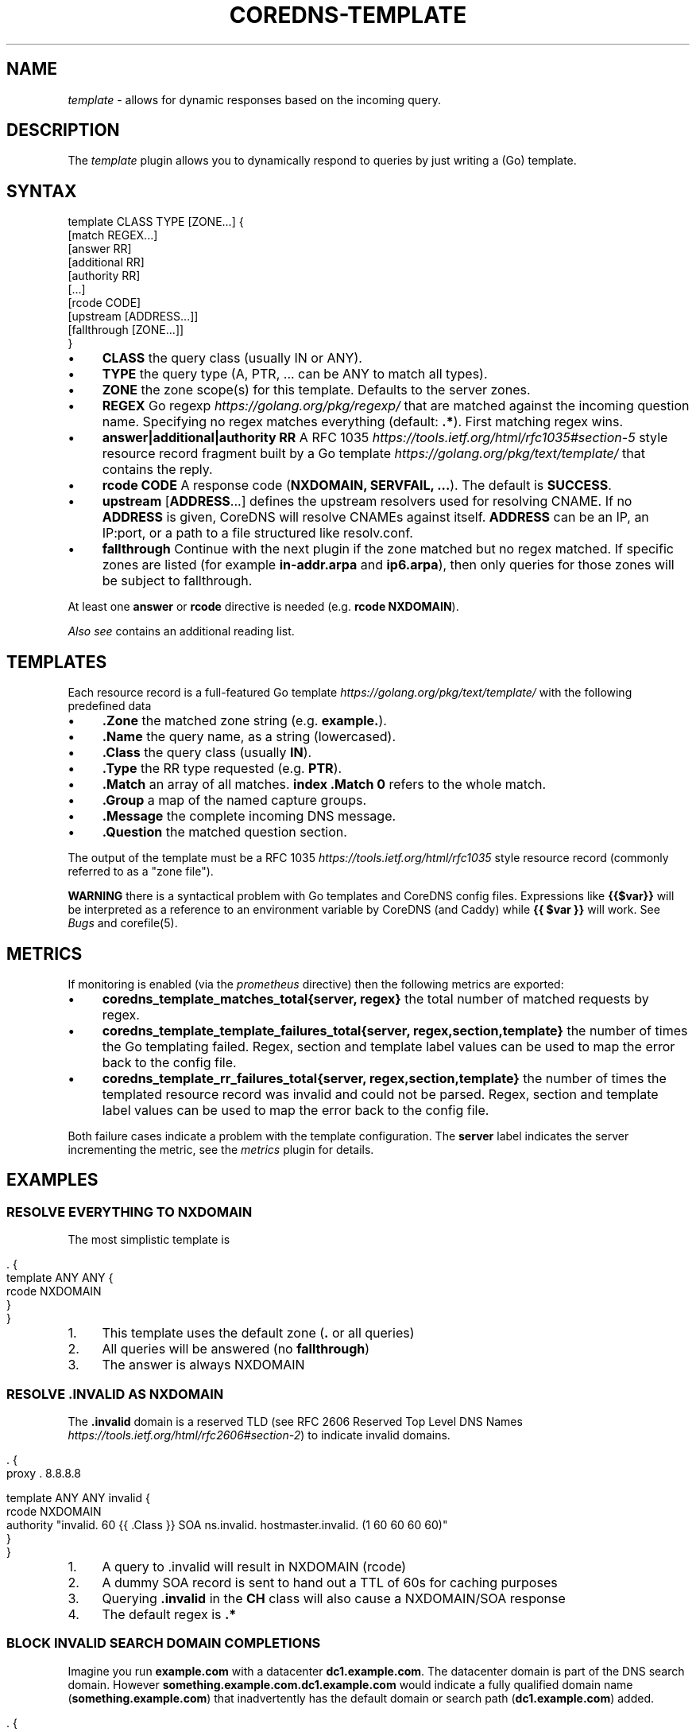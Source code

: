 .\" generated with Ronn/v0.7.3
.\" http://github.com/rtomayko/ronn/tree/0.7.3
.
.TH "COREDNS\-TEMPLATE" "7" "October 2018" "CoreDNS" "CoreDNS plugins"
.
.SH "NAME"
\fItemplate\fR \- allows for dynamic responses based on the incoming query\.
.
.SH "DESCRIPTION"
The \fItemplate\fR plugin allows you to dynamically respond to queries by just writing a (Go) template\.
.
.SH "SYNTAX"
.
.nf

template CLASS TYPE [ZONE\.\.\.] {
    [match REGEX\.\.\.]
    [answer RR]
    [additional RR]
    [authority RR]
    [\.\.\.]
    [rcode CODE]
    [upstream [ADDRESS\.\.\.]]
    [fallthrough [ZONE\.\.\.]]
}
.
.fi
.
.IP "\(bu" 4
\fBCLASS\fR the query class (usually IN or ANY)\.
.
.IP "\(bu" 4
\fBTYPE\fR the query type (A, PTR, \.\.\. can be ANY to match all types)\.
.
.IP "\(bu" 4
\fBZONE\fR the zone scope(s) for this template\. Defaults to the server zones\.
.
.IP "\(bu" 4
\fBREGEX\fR Go regexp \fIhttps://golang\.org/pkg/regexp/\fR that are matched against the incoming question name\. Specifying no regex matches everything (default: \fB\.*\fR)\. First matching regex wins\.
.
.IP "\(bu" 4
\fBanswer|additional|authority\fR \fBRR\fR A RFC 1035 \fIhttps://tools\.ietf\.org/html/rfc1035#section\-5\fR style resource record fragment built by a Go template \fIhttps://golang\.org/pkg/text/template/\fR that contains the reply\.
.
.IP "\(bu" 4
\fBrcode\fR \fBCODE\fR A response code (\fBNXDOMAIN, SERVFAIL, \.\.\.\fR)\. The default is \fBSUCCESS\fR\.
.
.IP "\(bu" 4
\fBupstream\fR [\fBADDRESS\fR\.\.\.] defines the upstream resolvers used for resolving CNAME\. If no \fBADDRESS\fR is given, CoreDNS will resolve CNAMEs against itself\. \fBADDRESS\fR can be an IP, an IP:port, or a path to a file structured like resolv\.conf\.
.
.IP "\(bu" 4
\fBfallthrough\fR Continue with the next plugin if the zone matched but no regex matched\. If specific zones are listed (for example \fBin\-addr\.arpa\fR and \fBip6\.arpa\fR), then only queries for those zones will be subject to fallthrough\.
.
.IP "" 0
.
.P
At least one \fBanswer\fR or \fBrcode\fR directive is needed (e\.g\. \fBrcode NXDOMAIN\fR)\.
.
.P
\fIAlso see\fR contains an additional reading list\.
.
.SH "TEMPLATES"
Each resource record is a full\-featured Go template \fIhttps://golang\.org/pkg/text/template/\fR with the following predefined data
.
.IP "\(bu" 4
\fB\.Zone\fR the matched zone string (e\.g\. \fBexample\.\fR)\.
.
.IP "\(bu" 4
\fB\.Name\fR the query name, as a string (lowercased)\.
.
.IP "\(bu" 4
\fB\.Class\fR the query class (usually \fBIN\fR)\.
.
.IP "\(bu" 4
\fB\.Type\fR the RR type requested (e\.g\. \fBPTR\fR)\.
.
.IP "\(bu" 4
\fB\.Match\fR an array of all matches\. \fBindex \.Match 0\fR refers to the whole match\.
.
.IP "\(bu" 4
\fB\.Group\fR a map of the named capture groups\.
.
.IP "\(bu" 4
\fB\.Message\fR the complete incoming DNS message\.
.
.IP "\(bu" 4
\fB\.Question\fR the matched question section\.
.
.IP "" 0
.
.P
The output of the template must be a RFC 1035 \fIhttps://tools\.ietf\.org/html/rfc1035\fR style resource record (commonly referred to as a "zone file")\.
.
.P
\fBWARNING\fR there is a syntactical problem with Go templates and CoreDNS config files\. Expressions like \fB{{$var}}\fR will be interpreted as a reference to an environment variable by CoreDNS (and Caddy) while \fB{{ $var }}\fR will work\. See \fIBugs\fR and corefile(5)\.
.
.SH "METRICS"
If monitoring is enabled (via the \fIprometheus\fR directive) then the following metrics are exported:
.
.IP "\(bu" 4
\fBcoredns_template_matches_total{server, regex}\fR the total number of matched requests by regex\.
.
.IP "\(bu" 4
\fBcoredns_template_template_failures_total{server, regex,section,template}\fR the number of times the Go templating failed\. Regex, section and template label values can be used to map the error back to the config file\.
.
.IP "\(bu" 4
\fBcoredns_template_rr_failures_total{server, regex,section,template}\fR the number of times the templated resource record was invalid and could not be parsed\. Regex, section and template label values can be used to map the error back to the config file\.
.
.IP "" 0
.
.P
Both failure cases indicate a problem with the template configuration\. The \fBserver\fR label indicates the server incrementing the metric, see the \fImetrics\fR plugin for details\.
.
.SH "EXAMPLES"
.
.SS "RESOLVE EVERYTHING TO NXDOMAIN"
The most simplistic template is
.
.IP "" 4
.
.nf

\&\. {
    template ANY ANY {
      rcode NXDOMAIN
    }
}
.
.fi
.
.IP "" 0
.
.IP "1." 4
This template uses the default zone (\fB\.\fR or all queries)
.
.IP "2." 4
All queries will be answered (no \fBfallthrough\fR)
.
.IP "3." 4
The answer is always NXDOMAIN
.
.IP "" 0
.
.SS "RESOLVE \.INVALID AS NXDOMAIN"
The \fB\.invalid\fR domain is a reserved TLD (see RFC 2606 Reserved Top Level DNS Names \fIhttps://tools\.ietf\.org/html/rfc2606#section\-2\fR) to indicate invalid domains\.
.
.IP "" 4
.
.nf

\&\. {
    proxy \. 8\.8\.8\.8

    template ANY ANY invalid {
      rcode NXDOMAIN
      authority "invalid\. 60 {{ \.Class }} SOA ns\.invalid\. hostmaster\.invalid\. (1 60 60 60 60)"
    }
}
.
.fi
.
.IP "" 0
.
.IP "1." 4
A query to \.invalid will result in NXDOMAIN (rcode)
.
.IP "2." 4
A dummy SOA record is sent to hand out a TTL of 60s for caching purposes
.
.IP "3." 4
Querying \fB\.invalid\fR in the \fBCH\fR class will also cause a NXDOMAIN/SOA response
.
.IP "4." 4
The default regex is \fB\.*\fR
.
.IP "" 0
.
.SS "BLOCK INVALID SEARCH DOMAIN COMPLETIONS"
Imagine you run \fBexample\.com\fR with a datacenter \fBdc1\.example\.com\fR\. The datacenter domain is part of the DNS search domain\. However \fBsomething\.example\.com\.dc1\.example\.com\fR would indicate a fully qualified domain name (\fBsomething\.example\.com\fR) that inadvertently has the default domain or search path (\fBdc1\.example\.com\fR) added\.
.
.IP "" 4
.
.nf

\&\. {
    proxy \. 8\.8\.8\.8

    template IN ANY example\.com\.dc1\.example\.com {
      rcode NXDOMAIN
      authority "{{ \.Zone }} 60 IN SOA ns\.example\.com hostmaster\.example\.com (1 60 60 60 60)"
    }
}
.
.fi
.
.IP "" 0
.
.P
A more verbose regex based equivalent would be
.
.IP "" 4
.
.nf

\&\. {
    proxy \. 8\.8\.8\.8

    template IN ANY example\.com {
      match "example\e\.com\e\.(dc1\e\.example\e\.com\e\.)$"
      rcode NXDOMAIN
      authority "{{ index \.Match 1 }} 60 IN SOA ns\.{{ index \.Match 1 }} hostmaster\.{{ index \.Match 1 }} (1 60 60 60 60)"
      fallthrough
    }
}
.
.fi
.
.IP "" 0
.
.P
The regex\-based version can do more complex matching/templating while zone\-based templating is easier to read and use\.
.
.SS "RESOLVE A/PTR FOR \.EXAMPLE"
.
.nf

\&\. {
    proxy \. 8\.8\.8\.8

    # ip\-a\-b\-c\-d\.example\.com A a\.b\.c\.d

    template IN A example {
      match (^|[\.])ip\-10\-(?P<b>[0\-9]*)\-(?P<c>[0\-9]*)\-(?P<d>[0\-9]*)[\.]example[\.]$
      answer "{{ \.Name }} 60 IN A 10\.{{ \.Group\.b }}\.{{ \.Group\.c }}\.{{ \.Group\.d }}"
      fallthrough
    }

    # d\.c\.b\.a\.in\-addr\.arpa PTR ip\-a\-b\-c\-d\.example

    template IN PTR 10\.in\-addr\.arpa\. {
      match ^(?P<d>[0\-9]*)[\.](?P<c>[0\-9]*)[\.](?P<b>[0\-9]*)[\.]10[\.]in\-addr[\.]arpa[\.]$
      answer "{{ \.Name }} 60 IN PTR ip\-10\-{{ \.Group\.b }}\-{{ \.Group\.c }}\-{{ \.Group\.d }}\.example\.com\."
    }
}
.
.fi
.
.P
An IPv4 address consists of 4 bytes, \fBa\.b\.c\.d\fR\. Named groups make it less error\-prone to reverse the IP address in the PTR case\. Try to use named groups to explain what your regex and template are doing\.
.
.P
Note that the A record is actually a wildcard: any subdomain of the IP address will resolve to the IP address\.
.
.P
Having templates to map certain PTR/A pairs is a common pattern\.
.
.P
Fallthrough is needed for mixed domains where only some responses are templated\.
.
.SS "RESOLVE MULTIPLE IP PATTERNS"
.
.nf

\&\. {
    proxy \. 8\.8\.8\.8

    template IN A example {
      match "^ip\-(?P<a>10)\-(?P<b>[0\-9]*)\-(?P<c>[0\-9]*)\-(?P<d>[0\-9]*)[\.]dc[\.]example[\.]$"
      match "^(?P<a>[0\-9]*)[\.](?P<b>[0\-9]*)[\.](?P<c>[0\-9]*)[\.](?P<d>[0\-9]*)[\.]ext[\.]example[\.]$"
      answer "{{ \.Name }} 60 IN A {{ \.Group\.a}}\.{{ \.Group\.b }}\.{{ \.Group\.c }}\.{{ \.Group\.d }}"
      fallthrough
    }
}
.
.fi
.
.P
Named capture groups can be used to template one response for multiple patterns\.
.
.SS "RESOLVE A AND MX RECORDS FOR IP TEMPLATES IN \.EXAMPLE"
.
.nf

\&\. {
    proxy \. 8\.8\.8\.8

    template IN A example {
      match ^ip\-10\-(?P<b>[0\-9]*)\-(?P<c>[0\-9]*)\-(?P<d>[0\-9]*)[\.]example[\.]$
      answer "{{ \.Name }} 60 IN A 10\.{{ \.Group\.b }}\.{{ \.Group\.c }}\.{{ \.Group\.d }}"
      fallthrough
    }
    template IN MX example {
      match ^ip\-10\-(?P<b>[0\-9]*)\-(?P<c>[0\-9]*)\-(?P<d>[0\-9]*)[\.]example[\.]$
      answer "{{ \.Name }} 60 IN MX 10 {{ \.Name }}"
      additional "{{ \.Name }} 60 IN A 10\.{{ \.Group\.b }}\.{{ \.Group\.c }}\.{{ \.Group\.d }}"
      fallthrough
    }
}
.
.fi
.
.SS "ADDING AUTHORITATIVE NAMESERVERS TO THE RESPONSE"
.
.nf

\&\. {
    proxy \. 8\.8\.8\.8

    template IN A example {
      match ^ip\-10\-(?P<b>[0\-9]*)\-(?P<c>[0\-9]*)\-(?P<d>[0\-9]*)[\.]example[\.]$
      answer "{{ \.Name }} 60 IN A 10\.{{ \.Group\.b }}\.{{ \.Group\.c }}\.{{ \.Group\.d }}"
      authority  "example\. 60 IN NS ns0\.example\."
      authority  "example\. 60 IN NS ns1\.example\."
      additional "ns0\.example\. 60 IN A 203\.0\.113\.8"
      additional "ns1\.example\. 60 IN A 198\.51\.100\.8"
      fallthrough
    }
    template IN MX example {
      match ^ip\-10\-(?P<b>[0\-9]*)\-(?P<c>[0\-9]*)\-(?P<d>[0\-9]*)[\.]example[\.]$
      answer "{{ \.Name }} 60 IN MX 10 {{ \.Name }}"
      additional "{{ \.Name }} 60 IN A 10\.{{ \.Group\.b }}\.{{ \.Group\.c }}\.{{ \.Group\.d }}"
      authority  "example\. 60 IN NS ns0\.example\."
      authority  "example\. 60 IN NS ns1\.example\."
      additional "ns0\.example\. 60 IN A 203\.0\.113\.8"
      additional "ns1\.example\. 60 IN A 198\.51\.100\.8"
      fallthrough
    }
}
.
.fi
.
.SH "ALSO SEE"
.
.IP "\(bu" 4
Go regexp \fIhttps://golang\.org/pkg/regexp/\fR for details about the regex implementation
.
.IP "\(bu" 4
RE2 syntax reference \fIhttps://github\.com/google/re2/wiki/Syntax\fR for details about the regex syntax
.
.IP "\(bu" 4
RFC 1034 \fIhttps://tools\.ietf\.org/html/rfc1034#section\-3\.6\.1\fR and RFC 1035 \fIhttps://tools\.ietf\.org/html/rfc1035#section\-5\fR for the resource record format
.
.IP "\(bu" 4
Go template \fIhttps://golang\.org/pkg/text/template/\fR for the template language reference
.
.IP "" 0
.
.SH "BUGS"
CoreDNS supports caddyfile environment variables \fIhttps://caddyserver\.com/docs/caddyfile#env\fR with notion of \fB{$ENV_VAR}\fR\. This parser feature will break Go template variables \fIhttps://golang\.org/pkg/text/template/#hdr\-Variables\fR notations like\fB{{$variable}}\fR\. The equivalent notation \fB{{ $variable }}\fR will work\. Try to avoid Go template variables in the context of this plugin\.
